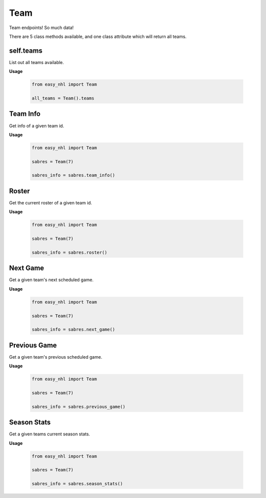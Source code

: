 Team
====
Team endpoints! So much data!

There are 5 class methods available, and one class attribute which will return all teams.

self.teams
----------
List out all teams available.

**Usage**

    .. code-block:: python

        from easy_nhl import Team

        all_teams = Team().teams

Team Info
---------
Get info of a given team id.

**Usage**

    .. code-block:: python

        from easy_nhl import Team

        sabres = Team(7)

        sabres_info = sabres.team_info()


Roster
------
Get the current roster of a given team id.

**Usage**

    .. code-block:: python

        from easy_nhl import Team

        sabres = Team(7)

        sabres_info = sabres.roster()

Next Game
---------
Get a given team's next scheduled game.

**Usage**

    .. code-block:: python

        from easy_nhl import Team

        sabres = Team(7)

        sabres_info = sabres.next_game()

Previous Game
-------------
Get a given team's previous scheduled game.

**Usage**

    .. code-block:: python

        from easy_nhl import Team

        sabres = Team(7)

        sabres_info = sabres.previous_game()

Season Stats
------------
Get a given teams current season stats.

**Usage**

    .. code-block:: python

        from easy_nhl import Team

        sabres = Team(7)

        sabres_info = sabres.season_stats()